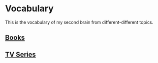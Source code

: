 * Vocabulary
  This is the vocabulary of my second brain from different-different topics.

** [[file:~/Projects/Personal/Github/dNotes/notes/vocabulary/books.org][Books]]
** [[file:~/Projects/Personal/Github/dNotes/notes/vocabulary/tv-series.org][TV Series]]
